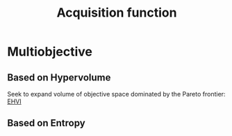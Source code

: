:PROPERTIES:
:ID:       b4f7efb4-5894-46f4-a8ec-e34122443d86
:END:
#+title: Acquisition function

* Multiobjective

** Based on Hypervolume
Seek to expand volume of objective space dominated by the Pareto frontier: [[id:dfe83f64-7afa-4ea2-8123-81438b4c1f4d][EHVI]]


** Based on Entropy
